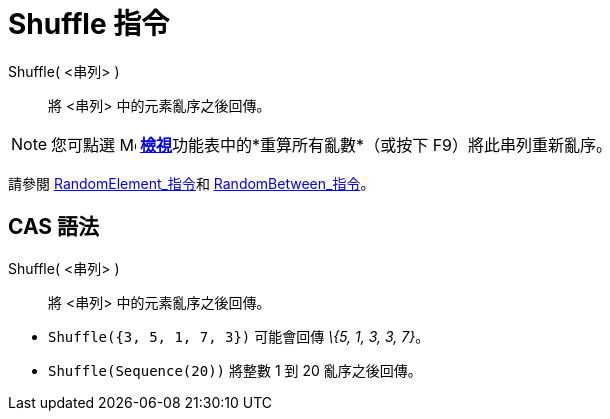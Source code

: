 = Shuffle 指令
:page-en: commands/Shuffle
ifdef::env-github[:imagesdir: /zh/modules/ROOT/assets/images]

Shuffle( <串列> )::
  將 <串列> 中的元素亂序之後回傳。

[NOTE]
====
您可點選 image:16px-Menu-view.svg.png[Menu-view.svg,width=16,height=16]
**xref:/檢視功能表.adoc[檢視]**功能表中的*重算所有亂數*（或按下 [.kcode]#F9#）將此串列重新亂序。

====

請參閱 xref:/commands/RandomElement.adoc[RandomElement_指令]和 xref:/commands/RandomBetween.adoc[RandomBetween_指令]。

== CAS 語法

Shuffle( <串列> )::
  將 <串列> 中的元素亂序之後回傳。

[EXAMPLE]
====


* `++Shuffle({3, 5, 1, 7, 3})++` 可能會回傳 _\{5, 1, 3, 3, 7}_。
* `++Shuffle(Sequence(20))++` 將整數 1 到 20 亂序之後回傳。

====
